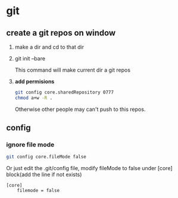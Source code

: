 * git
** create a git repos on window
   1. make a dir and cd to that dir
   2. git init --bare
      
      This command will make current dir a git repos
   3. *add permisions*
      #+begin_src sh
      git config core.sharedRepository 0777
      chmod a+w -R .
      #+end_src
      Otherwise other people may can't push to this repos.
** config
*** ignore file mode
    #+begin_src sh
    git config core.fileMode false
    #+end_src

    Or just edit the .git/config file, modify fileMode to false under [core] block(add the line if not exists)
    #+begin_src gitconfig
    [core]
        filemode = false
    #+end_src
